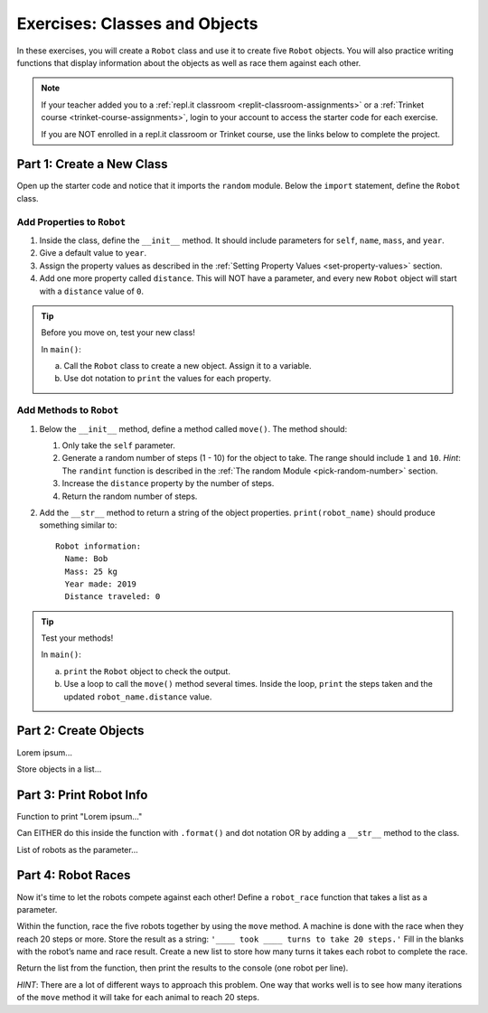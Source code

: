 Exercises: Classes and Objects
==============================

In these exercises, you will create a ``Robot`` class and use it to create
five ``Robot`` objects. You will also practice writing functions that display
information about the objects as well as race them against each other.

.. admonition:: Note

   If your teacher added you to a :ref:`repl.it classroom <replit-classroom-assignments>`
   or a :ref:`Trinket course <trinket-course-assignments>`, login to your
   account to access the starter code for each exercise.

   If you are NOT enrolled in a repl.it classroom or Trinket course, use the
   links below to complete the project.

.. todo:: Insert repl.it and Trinket links to the starter code (Classes exercises).

Part 1: Create a New Class
--------------------------

Open up the starter code and notice that it imports the ``random`` module.
Below the ``import`` statement, define the ``Robot`` class.

Add Properties to ``Robot``
^^^^^^^^^^^^^^^^^^^^^^^^^^^

#. Inside the class, define the ``__init__`` method. It should include
   parameters for ``self``, ``name``, ``mass``, and ``year``.
#. Give a default value to ``year``.
#. Assign the property values as described in the
   :ref:`Setting Property Values <set-property-values>` section.
#. Add one more property called ``distance``. This will NOT have a
   parameter, and every new ``Robot`` object will start with a ``distance``
   value of ``0``.

.. admonition:: Tip

   Before you move on, test your new class!
   
   In ``main()``:

   a. Call the ``Robot`` class to create a new object. Assign it to a
      variable.
   b. Use dot notation to ``print`` the values for each property.

Add Methods to ``Robot``
^^^^^^^^^^^^^^^^^^^^^^^^

#. Below the ``__init__`` method, define a method called ``move()``. The method
   should:

   #. Only take the ``self`` parameter.
   #. Generate a random number of steps (1 - 10) for the object to take. The
      range should include ``1`` and ``10``. *Hint*: The ``randint`` function
      is described in the :ref:`The random Module <pick-random-number>`
      section.
   #. Increase the ``distance`` property by the number of steps.
   #. Return the random number of steps.

#. Add the ``__str__`` method to return a string of the object properties.
   ``print(robot_name)`` should produce something similar to:

   ::

      Robot information:
        Name: Bob
        Mass: 25 kg
        Year made: 2019
        Distance traveled: 0

.. admonition:: Tip

   Test your methods!
   
   In ``main()``:

   a. ``print`` the ``Robot`` object to check the output.
   b. Use a loop to call the ``move()`` method several times. Inside the loop,
      ``print`` the steps taken and the updated ``robot_name.distance`` value. 

Part 2: Create Objects
----------------------

Lorem ipsum...

Store objects in a list...

Part 3: Print Robot Info
------------------------

Function to print "Lorem ipsum..."

Can EITHER do this inside the function with ``.format()`` and dot notation OR
by adding a ``__str__`` method to the class.

List of robots as the parameter...

Part 4: Robot Races
-------------------

Now it's time to let the robots compete against each other! Define a
``robot_race`` function that takes a list as a parameter.

Within the function, race the five robots together by using the ``move``
method. A machine is done with the race when they reach 20 steps or more.
Store the result as a string: ``'____ took ____ turns to take 20 steps.'``
Fill in the blanks with the robot’s name and race result. Create a new list
to store how many turns it takes each robot to complete the race.

Return the list from the function, then print the results to the console (one
robot per line).

*HINT*: There are a lot of different ways to approach this problem. One way
that works well is to see how many iterations of the ``move`` method it will
take for each animal to reach 20 steps.
